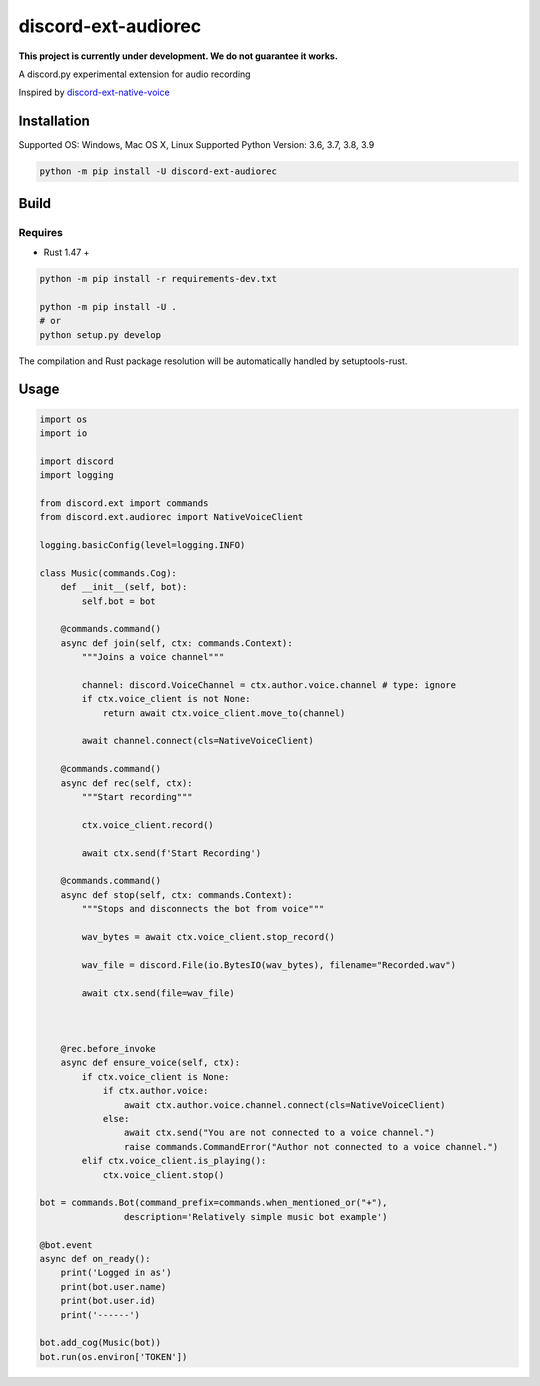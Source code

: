 discord-ext-audiorec
####################

**This project is currently under development. We do not guarantee it works.**

A discord.py experimental extension for audio recording

Inspired by `discord-ext-native-voice <https://github.com/Rapptz/discord-ext-native-voice>`_

Installation
============

Supported OS: Windows, Mac OS X, Linux
Supported Python Version: 3.6, 3.7, 3.8, 3.9

.. code-block:: sh

    python -m pip install -U discord-ext-audiorec


Build
=====

Requires
++++++++

- Rust 1.47 +

.. code-block:: sh

    python -m pip install -r requirements-dev.txt

    python -m pip install -U .
    # or
    python setup.py develop

The compilation and Rust package resolution will
be automatically handled by setuptools-rust.

Usage
=====

.. code-block:: python

    import os
    import io

    import discord
    import logging

    from discord.ext import commands
    from discord.ext.audiorec import NativeVoiceClient

    logging.basicConfig(level=logging.INFO)

    class Music(commands.Cog):
        def __init__(self, bot):
            self.bot = bot

        @commands.command()
        async def join(self, ctx: commands.Context):
            """Joins a voice channel"""

            channel: discord.VoiceChannel = ctx.author.voice.channel # type: ignore
            if ctx.voice_client is not None:
                return await ctx.voice_client.move_to(channel)

            await channel.connect(cls=NativeVoiceClient)

        @commands.command()
        async def rec(self, ctx):
            """Start recording"""

            ctx.voice_client.record()

            await ctx.send(f'Start Recording')

        @commands.command()
        async def stop(self, ctx: commands.Context):
            """Stops and disconnects the bot from voice"""

            wav_bytes = await ctx.voice_client.stop_record()

            wav_file = discord.File(io.BytesIO(wav_bytes), filename="Recorded.wav")

            await ctx.send(file=wav_file)



        @rec.before_invoke
        async def ensure_voice(self, ctx):
            if ctx.voice_client is None:
                if ctx.author.voice:
                    await ctx.author.voice.channel.connect(cls=NativeVoiceClient)
                else:
                    await ctx.send("You are not connected to a voice channel.")
                    raise commands.CommandError("Author not connected to a voice channel.")
            elif ctx.voice_client.is_playing():
                ctx.voice_client.stop()

    bot = commands.Bot(command_prefix=commands.when_mentioned_or("+"),
                    description='Relatively simple music bot example')

    @bot.event
    async def on_ready():
        print('Logged in as')
        print(bot.user.name)
        print(bot.user.id)
        print('------')

    bot.add_cog(Music(bot))
    bot.run(os.environ['TOKEN'])
